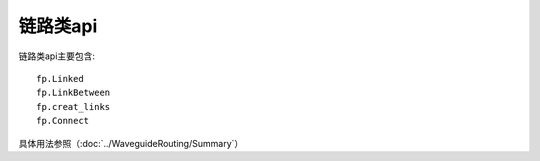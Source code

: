 链路类api
====================

链路类api主要包含::

    fp.Linked
    fp.LinkBetween
    fp.creat_links
    fp.Connect

具体用法参照（:doc:`../WaveguideRouting/Summary`）
